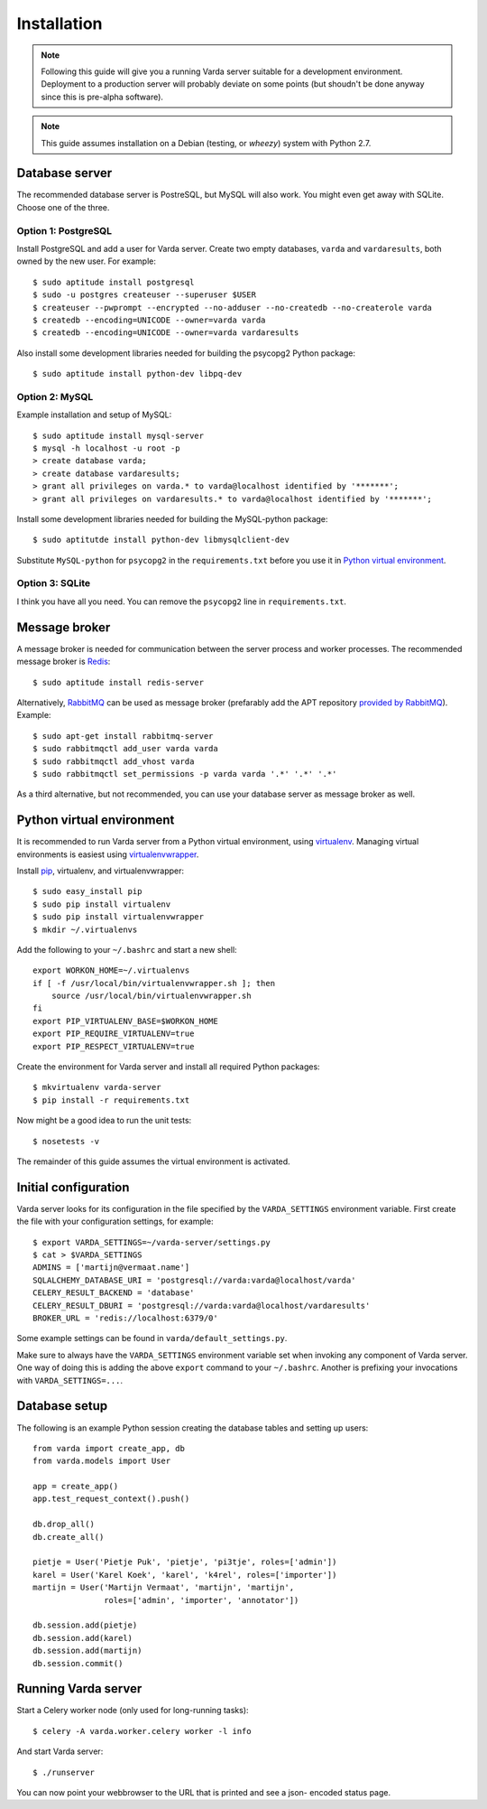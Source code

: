 Installation
============

.. note:: Following this guide will give you a running Varda server suitable
    for a development environment. Deployment to a production server will
    probably deviate on some points (but shoudn't be done anyway since this
    is pre-alpha software).

.. note:: This guide assumes installation on a Debian (testing, or *wheezy*)
    system with Python 2.7.


Database server
---------------

The recommended database server is PostreSQL, but MySQL will also work. You
might even get away with SQLite. Choose one of the three.


Option 1: PostgreSQL
^^^^^^^^^^^^^^^^^^^^

Install PostgreSQL and add a user for Varda server. Create two empty databases,
``varda`` and ``vardaresults``, both owned by the new user. For example::

    $ sudo aptitude install postgresql
    $ sudo -u postgres createuser --superuser $USER
    $ createuser --pwprompt --encrypted --no-adduser --no-createdb --no-createrole varda
    $ createdb --encoding=UNICODE --owner=varda varda
    $ createdb --encoding=UNICODE --owner=varda vardaresults

Also install some development libraries needed for building the psycopg2
Python package::

    $ sudo aptitude install python-dev libpq-dev


Option 2: MySQL
^^^^^^^^^^^^^^^

Example installation and setup of MySQL::

    $ sudo aptitude install mysql-server
    $ mysql -h localhost -u root -p
    > create database varda;
    > create database vardaresults;
    > grant all privileges on varda.* to varda@localhost identified by '*******';
    > grant all privileges on vardaresults.* to varda@localhost identified by '*******';

Install some development libraries needed for building the MySQL-python
package::

    $ sudo aptitutde install python-dev libmysqlclient-dev

Substitute ``MySQL-python`` for ``psycopg2`` in the ``requirements.txt``
before you use it in `Python virtual environment`_.


Option 3: SQLite
^^^^^^^^^^^^^^^^

I think you have all you need. You can remove the ``psycopg2`` line in
``requirements.txt``.


Message broker
--------------

A message broker is needed for communication between the server process and
worker processes. The recommended message broker is `Redis <http://redis.io>`_::

    $ sudo aptitude install redis-server

Alternatively, `RabbitMQ <http://www.rabbitmq.com/>`_ can be used as message
broker (prefarably add the APT repository `provided by RabbitMQ <http://www.rabbitmq.com/install-debian.html>`_).
Example::

    $ sudo apt-get install rabbitmq-server
    $ sudo rabbitmqctl add_user varda varda
    $ sudo rabbitmqctl add_vhost varda
    $ sudo rabbitmqctl set_permissions -p varda varda '.*' '.*' '.*'

As a third alternative, but not recommended, you can use your database server
as message broker as well.


Python virtual environment
--------------------------

It is recommended to run Varda server from a Python virtual environment, using
`virtualenv <http://www.virtualenv.org/>`_. Managing virtual environments is
easiest using `virtualenvwrapper <http://www.doughellmann.com/docs/virtualenvwrapper/>`_.

Install `pip <http://www.pip-installer.org/en/latest/index.html>`_, virtualenv,
and virtualenvwrapper::

    $ sudo easy_install pip
    $ sudo pip install virtualenv
    $ sudo pip install virtualenvwrapper
    $ mkdir ~/.virtualenvs

Add the following to your ``~/.bashrc`` and start a new shell::

    export WORKON_HOME=~/.virtualenvs
    if [ -f /usr/local/bin/virtualenvwrapper.sh ]; then
        source /usr/local/bin/virtualenvwrapper.sh
    fi
    export PIP_VIRTUALENV_BASE=$WORKON_HOME
    export PIP_REQUIRE_VIRTUALENV=true
    export PIP_RESPECT_VIRTUALENV=true

Create the environment for Varda server and install all required Python
packages::

    $ mkvirtualenv varda-server
    $ pip install -r requirements.txt

Now might be a good idea to run the unit tests::

    $ nosetests -v

The remainder of this guide assumes the virtual environment is activated.


Initial configuration
---------------------

Varda server looks for its configuration in the file specified by the
``VARDA_SETTINGS`` environment variable. First create the file with your
configuration settings, for example::

    $ export VARDA_SETTINGS=~/varda-server/settings.py
    $ cat > $VARDA_SETTINGS
    ADMINS = ['martijn@vermaat.name']
    SQLALCHEMY_DATABASE_URI = 'postgresql://varda:varda@localhost/varda'
    CELERY_RESULT_BACKEND = 'database'
    CELERY_RESULT_DBURI = 'postgresql://varda:varda@localhost/vardaresults'
    BROKER_URL = 'redis://localhost:6379/0'

Some example settings can be found in ``varda/default_settings.py``.

Make sure to always have the ``VARDA_SETTINGS`` environment variable set when
invoking any component of Varda server. One way of doing this is adding the
above ``export`` command to your ``~/.bashrc``. Another is prefixing your
invocations with ``VARDA_SETTINGS=...``.


Database setup
--------------

The following is an example Python session creating the database tables and
setting up users::

    from varda import create_app, db
    from varda.models import User

    app = create_app()
    app.test_request_context().push()

    db.drop_all()
    db.create_all()

    pietje = User('Pietje Puk', 'pietje', 'pi3tje', roles=['admin'])
    karel = User('Karel Koek', 'karel', 'k4rel', roles=['importer'])
    martijn = User('Martijn Vermaat', 'martijn', 'martijn',
                   roles=['admin', 'importer', 'annotator'])

    db.session.add(pietje)
    db.session.add(karel)
    db.session.add(martijn)
    db.session.commit()


Running Varda server
--------------------

Start a Celery worker node (only used for long-running tasks)::

    $ celery -A varda.worker.celery worker -l info

And start Varda server::

    $ ./runserver

You can now point your webbrowser to the URL that is printed and see a json-
encoded status page.
